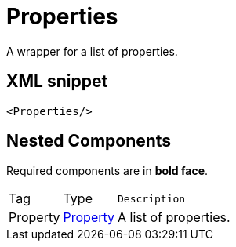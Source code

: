 ////
Licensed to the Apache Software Foundation (ASF) under one or more
contributor license agreements. See the NOTICE file distributed with
this work for additional information regarding copyright ownership.
The ASF licenses this file to You under the Apache License, Version 2.0
(the "License"); you may not use this file except in compliance with
the License. You may obtain a copy of the License at

    https://www.apache.org/licenses/LICENSE-2.0

Unless required by applicable law or agreed to in writing, software
distributed under the License is distributed on an "AS IS" BASIS,
WITHOUT WARRANTIES OR CONDITIONS OF ANY KIND, either express or implied.
See the License for the specific language governing permissions and
limitations under the License.
////
= Properties

A wrapper for a list of properties.

== XML snippet
[source, xml]
----
<Properties/>
----

== Nested Components

Required components are in **bold face**.

[cols="1,1,5m"]
|===
|Tag
|Type
|Description

|Property
|xref:org.apache.logging.log4j.core.config.Property.adoc[Property]
a|A list of properties.

|===
